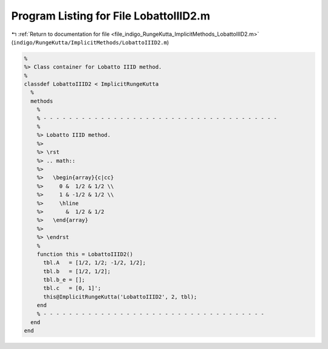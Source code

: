 
.. _program_listing_file_indigo_RungeKutta_ImplicitMethods_LobattoIIID2.m:

Program Listing for File LobattoIIID2.m
=======================================

|exhale_lsh| :ref:`Return to documentation for file <file_indigo_RungeKutta_ImplicitMethods_LobattoIIID2.m>` (``indigo/RungeKutta/ImplicitMethods/LobattoIIID2.m``)

.. |exhale_lsh| unicode:: U+021B0 .. UPWARDS ARROW WITH TIP LEFTWARDS

.. code-block:: MATLAB

   %
   %> Class container for Lobatto IIID method.
   %
   classdef LobattoIIID2 < ImplicitRungeKutta
     %
     methods
       %
       % - - - - - - - - - - - - - - - - - - - - - - - - - - - - - - - - - - - - -
       %
       %> Lobatto IIID method.
       %>
       %> \rst
       %> .. math::
       %>
       %>   \begin{array}{c|cc}
       %>     0 &  1/2 & 1/2 \\
       %>     1 & -1/2 & 1/2 \\
       %>     \hline
       %>       &  1/2 & 1/2
       %>   \end{array}
       %>
       %> \endrst
       %
       function this = LobattoIIID2()
         tbl.A   = [1/2, 1/2; -1/2, 1/2];
         tbl.b   = [1/2, 1/2];
         tbl.b_e = [];
         tbl.c   = [0, 1]';
         this@ImplicitRungeKutta('LobattoIIID2', 2, tbl);
       end
       % - - - - - - - - - - - - - - - - - - - - - - - - - - - - - - - - - - -
     end
   end
